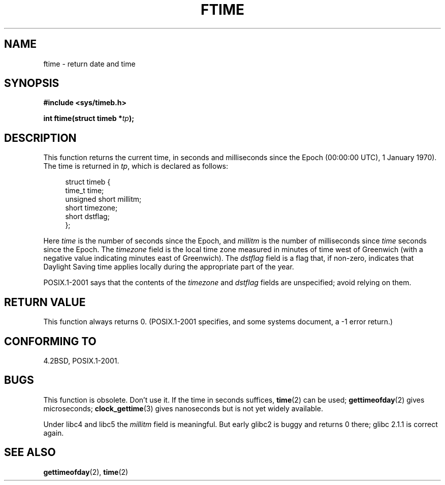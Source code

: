 .\" Hey Emacs! This file is -*- nroff -*- source.
.\"
.\" Copyright (c) 1993 Michael Haardt
.\" (michael@moria.de)
.\" Fri Apr  2 11:32:09 MET DST 1993
.\"
.\" This is free documentation; you can redistribute it and/or
.\" modify it under the terms of the GNU General Public License as
.\" published by the Free Software Foundation; either version 2 of
.\" the License, or (at your option) any later version.
.\"
.\" The GNU General Public License's references to "object code"
.\" and "executables" are to be interpreted as the output of any
.\" document formatting or typesetting system, including
.\" intermediate and printed output.
.\"
.\" This manual is distributed in the hope that it will be useful,
.\" but WITHOUT ANY WARRANTY; without even the implied warranty of
.\" MERCHANTABILITY or FITNESS FOR A PARTICULAR PURPOSE.  See the
.\" GNU General Public License for more details.
.\"
.\" You should have received a copy of the GNU General Public
.\" License along with this manual; if not, write to the Free
.\" Software Foundation, Inc., 59 Temple Place, Suite 330, Boston, MA 02111,
.\" USA.
.\"
.\" Modified Sat Jul 24 14:23:14 1993 by Rik Faith (faith@cs.unc.edu)
.\" Modified Sun Oct 18 17:31:43 1998 by Andries Brouwer (aeb@cwi.nl)
.\" 2008-06-23, mtk, minor rewrites, added some details
.\"
.TH FTIME 3 2008-06-23 "GNU" "Linux Programmer's Manual"
.SH NAME
ftime \- return date and time
.SH SYNOPSIS
.B "#include <sys/timeb.h>"
.sp
.BI "int ftime(struct timeb *" tp );
.SH DESCRIPTION
This function returns the current time, in seconds and milliseconds
since the Epoch (00:00:00 UTC), 1 January 1970).
The time is returned in
.IR tp ,
which is declared as follows:
.sp
.in +4n
.nf
struct timeb {
    time_t         time;
    unsigned short millitm;
    short          timezone;
    short          dstflag;
};
.fi
.in
.LP
Here \fItime\fP is the number of seconds since the Epoch,
and \fImillitm\fP is the number of milliseconds since \fItime\fP
seconds since the Epoch.
The \fItimezone\fP field is the local time zone measured in minutes
of time west of Greenwich (with a negative value indicating minutes
east of Greenwich).
The \fIdstflag\fP field
is a flag that, if non-zero, indicates that Daylight Saving time
applies locally during the appropriate part of the year.
.LP
POSIX.1-2001 says that the contents of the \fItimezone\fP and \fIdstflag\fP
fields are unspecified; avoid relying on them.
.SH "RETURN VALUE"
This function always returns 0.
(POSIX.1-2001 specifies, and some systems document, a \-1 error return.)
.SH "CONFORMING TO"
4.2BSD, POSIX.1-2001.
.\" FIXME . Mar 08: The next POSIX.1 revision removes ftime().
.SH BUGS
This function is obsolete.
Don't use it.
If the time in seconds
suffices,
.BR time (2)
can be used;
.BR gettimeofday (2)
gives microseconds;
.BR clock_gettime (3)
gives nanoseconds but is not yet widely available.
.LP
Under libc4 and libc5 the \fImillitm\fP field is meaningful.
But early glibc2 is buggy and returns 0 there;
glibc 2.1.1 is correct again.
.\" .SH HISTORY
.\" The
.\" .BR ftime ()
.\" function appeared in 4.2BSD.
.SH "SEE ALSO"
.BR gettimeofday (2),
.BR time (2)
